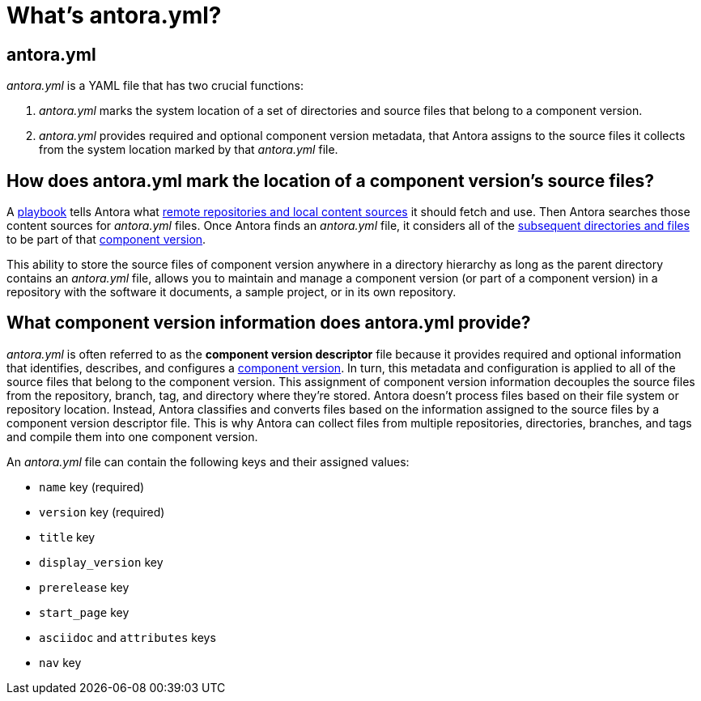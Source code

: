 = What's antora.yml?
:page-aliases: component-descriptor.adoc
//When Antora receives instructions from a playbook to scan a content source repository, its first objective is to find a xref:component-version-descriptor.adoc[component version descriptor file named _antora.yml_] in that repository.
//This file marks the subsequent directories and files as part of a xref:component-version.adoc[component version] and classifies the files according to the component name, component version, and other stable metadata it provides.

== antora.yml

[.path]_antora.yml_ is a YAML file that has two crucial functions:

. [.path]_antora.yml_ marks the system location of a set of directories and source files that belong to a component version.
. [.path]_antora.yml_ provides required and optional component version metadata, that Antora assigns to the source files it collects from the system location marked by that [.path]_antora.yml_ file.

[#component-version-marker]
== How does antora.yml mark the location of a component version's source files?

A xref:playbook:index.adoc[playbook] tells Antora what xref:playbook:configure-content-sources.adoc[remote repositories and local content sources] it should fetch and use.
Then Antora searches those content sources for [.path]_antora.yml_ files.
Once Antora finds an [.path]_antora.yml_ file, it considers all of the xref:component-structure.adoc[subsequent directories and files] to be part of that xref:component-version.adoc[component version].

This ability to store the source files of component version anywhere in a directory hierarchy as long as the parent directory contains an [.path]_antora.yml_ file, allows you to maintain and manage a component version (or part of a component version) in a repository with the software it documents, a sample project, or in its own repository.

[#component-version-configuration]
== What component version information does antora.yml provide?

[.path]_antora.yml_ is often referred to as the [.term]*component version descriptor* file because it provides required and optional information that identifies, describes, and configures a xref:component-version.adoc[component version].
In turn, this metadata and configuration is applied to all of the source files that belong to the component version.
This assignment of component version information decouples the source files from the repository, branch, tag, and directory where they're stored.
Antora doesn't process files based on their file system or repository location.
Instead, Antora classifies and converts files based on the information assigned to the source files by a component version descriptor file.
This is why Antora can collect files from multiple repositories, directories, branches, and tags and compile them into one component version.

An [.path]_antora.yml_ file can contain the following keys and their assigned values:

* `name` key (required)
* `version` key (required)
* `title` key
* `display_version` key
* `prerelease` key
* `start_page` key
* `asciidoc` and `attributes` keys
* `nav` key

//The `name` and `version` keys in the component version's [.path]_antora.yml_ file are also used for constructing its page IDs and resource IDs.
//Finally, the component descriptor identifies and orders the files Antora uses to build the component version's navigation.
